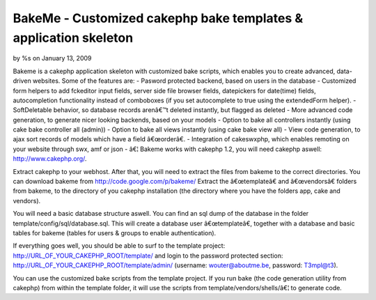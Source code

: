 

BakeMe - Customized cakephp bake templates & application skeleton
=================================================================

by %s on January 13, 2009

Bakeme is a cakephp application skeleton with customized bake scripts,
which enables you to create advanced, data-driven websites. Some of
the features are: - Pasword protected backend, based on users in the
database - Customized form helpers to add fckeditor input fields,
server side file browser fields, datepickers for date(time) fields,
autocompletion functionality instead of comboboxes (if you set
autocomplete to true using the extendedForm helper). - SoftDeletable
behavior, so database records arenâ€™t deleted instantly, but flagged
as deleted - More advanced code generation, to generate nicer looking
backends, based on your models - Option to bake all controllers
instantly (using cake bake controller all (admin)) - Option to bake
all views instantly (using cake bake view all) - View code generation,
to ajax sort records of models which have a field â€œorderâ€. -
Integration of cakeswxphp, which enables remoting on your website
through swx, amf or json - â€¦
Bakeme works with cakephp 1.2, you will need cakephp aswell:
`http://www.cakephp.org/`_.

Extract cakephp to your webhost. After that, you will need to extract
the files from bakeme to the correct directories. You can download
bakeme from `http://code.google.com/p/bakeme/`_
Extract the â€œtemplateâ€ and â€œvendorsâ€ folders from bakeme, to
the directory of you cakephp installation (the directory where you
have the folders app, cake and vendors).

You will need a basic database structure aswell. You can find an sql
dump of the database in the folder template/config/sql/database.sql.
This will create a database user â€œtemplateâ€, together with a
database and basic tables for bakeme (tables for users & groups to
enable authentication).

If everything goes well, you should be able to surf to the template
project: http://URL_OF_YOUR_CAKEPHP_ROOT/template/ and login to the
password protected section:
http://URL_OF_YOUR_CAKEPHP_ROOT/template/admin/ (username:
`wouter@aboutme.be`_, password: T3mpl@t3).

You can use the customized bake scripts from the template project. If
you run bake (the code generation utility from cakephp) from within
the template folder, it will use the scripts from
template/vendors/shells/â€¦ to generate code.

.. _wouter@aboutme.be: mailto:wouter@aboutme.be=wouter@aboutme.be
.. _http://www.cakephp.org/: http://www.cakephp.org/
.. _http://code.google.com/p/bakeme/: http://code.google.com/p/bakeme/
.. meta::
    :title: BakeMe - Customized cakephp bake templates & application skeleton
    :description: CakePHP Article related to bake template fckedi,Plugins
    :keywords: bake template fckedi,Plugins
    :copyright: Copyright 2009 
    :category: plugins

